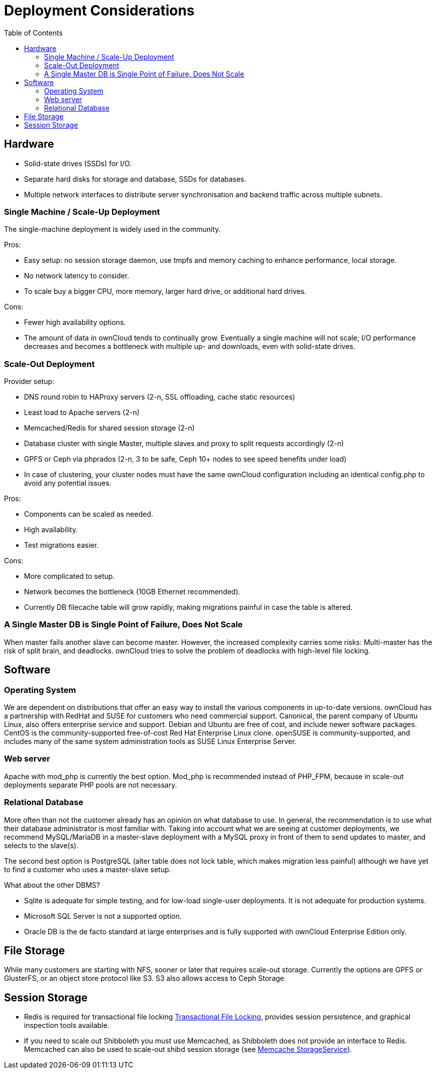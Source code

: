 = Deployment Considerations
:toc: right

== Hardware

* Solid-state drives (SSDs) for I/O.
* Separate hard disks for storage and database, SSDs for databases.
* Multiple network interfaces to distribute server synchronisation and
backend traffic across multiple subnets.

=== Single Machine / Scale-Up Deployment

The single-machine deployment is widely used in the community.

Pros:

* Easy setup: no session storage daemon, use tmpfs and memory caching to
enhance performance, local storage.
* No network latency to consider.
* To scale buy a bigger CPU, more memory, larger hard drive, or
additional hard drives.

Cons:

* Fewer high availability options.
* The amount of data in ownCloud tends to continually grow. Eventually a
single machine will not scale; I/O performance decreases and becomes a
bottleneck with multiple up- and downloads, even with solid-state
drives.

=== Scale-Out Deployment

Provider setup:

* DNS round robin to HAProxy servers (2-n, SSL offloading, cache static
resources)
* Least load to Apache servers (2-n)
* Memcached/Redis for shared session storage (2-n)
* Database cluster with single Master, multiple slaves and proxy to
split requests accordingly (2-n)
* GPFS or Ceph via phprados (2-n, 3 to be safe, Ceph 10+ nodes to see
speed benefits under load)
* In case of clustering, your cluster nodes must have the same ownCloud configuration including an identical config.php to avoid any potential issues.

Pros:

* Components can be scaled as needed.
* High availability.
* Test migrations easier.

Cons:

* More complicated to setup.
* Network becomes the bottleneck (10GB Ethernet recommended).
* Currently DB filecache table will grow rapidly, making migrations
painful in case the table is altered.

=== A Single Master DB is Single Point of Failure, Does Not Scale

When master fails another slave can become master. However, the
increased complexity carries some risks: Multi-master has the risk of
split brain, and deadlocks. ownCloud tries to solve the problem of
deadlocks with high-level file locking.

== Software

=== Operating System

We are dependent on distributions that offer an easy way to install the
various components in up-to-date versions. ownCloud has a partnership
with RedHat and SUSE for customers who need commercial support.
Canonical, the parent company of Ubuntu Linux, also offers enterprise
service and support. Debian and Ubuntu are free of cost, and include
newer software packages. CentOS is the community-supported free-of-cost
Red Hat Enterprise Linux clone. openSUSE is community-supported, and
includes many of the same system administration tools as SUSE Linux
Enterprise Server.

=== Web server

Apache with mod_php is currently the best option. 
Mod_php is recommended instead of PHP_FPM, because in scale-out deployments separate PHP pools are not necessary.

=== Relational Database

More often than not the customer already has an opinion on what database
to use. In general, the recommendation is to use what their database
administrator is most familiar with. Taking into account what we are
seeing at customer deployments, we recommend MySQL/MariaDB in a
master-slave deployment with a MySQL proxy in front of them to send
updates to master, and selects to the slave(s).

The second best option is PostgreSQL (alter table does not lock table,
which makes migration less painful) although we have yet to find a
customer who uses a master-slave setup.

What about the other DBMS?

* Sqlite is adequate for simple testing, and for low-load single-user
deployments. It is not adequate for production systems.
* Microsoft SQL Server is not a supported option.
* Oracle DB is the de facto standard at large enterprises and is fully
supported with ownCloud Enterprise Edition only.

== File Storage

While many customers are starting with NFS, sooner or later that
requires scale-out storage. Currently the options are GPFS or GlusterFS,
or an object store protocol like S3. S3 also allows access to Ceph Storage.

== Session Storage

* Redis is required for transactional file locking xref:configuration/files/files_locking_transactional.adoc[Transactional File Locking], provides session persistence, and graphical inspection tools available.
* If you need to scale out Shibboleth you must use Memcached, as
Shibboleth does not provide an interface to Redis. Memcached can also be
used to scale-out shibd session storage (see
https://wiki.shibboleth.net/confluence/display/SHIB2/NativeSPStorageService#NativeSPStorageService-MemcacheStorageService[Memcache
StorageService]).
